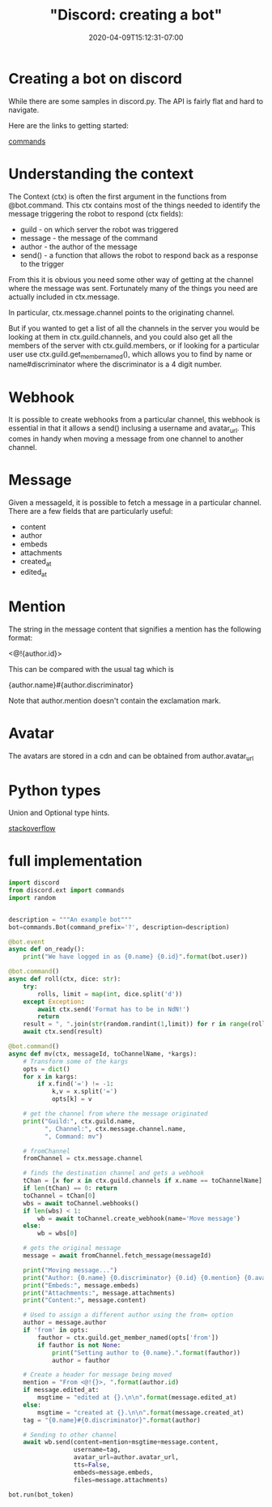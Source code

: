 # -*- mode: org -*-
#+HUGO_BASE_DIR: ../..
#+HUGO_SECTION: posts
#+HUGO_WEIGHT: 2000
#+HUGO_AUTO_SET_LASTMOD: t
#+TITLE: "Discord: creating a bot"
#+DATE: 2020-04-09T15:12:31-07:00
#+HUGO_TAGS: discord bot 
#+HUGO_CATEGORIES: discord bot
#+HUGO_MENU_off: :menu "main" :weight 2000
#+HUGO_CUSTOM_FRONT_MATTER: :foo bar :baz zoo :alpha 1 :beta "two words" :gamma 10 :mathjax true :toc true
#+HUGO_DRAFT: false

#+STARTUP: indent hidestars showall

* Creating a bot on discord

While there are some samples in discord.py.  The API is fairly flat and hard to
navigate.

Here are the links to getting started:

[[https://discordpy.readthedocs.io/en/latest/ext/commands/commands.html][commands]]

* Understanding the context

The Context (ctx) is often the first argument in the functions from @bot.command.
This ctx contains most of the things needed to identify the message triggering
the robot to respond (ctx fields):

- guild - on which server the robot was triggered 
- message - the message of the command
- author - the author of the message
- send() - a function that allows the robot to respond back as a response to the trigger

From this it is obvious you need some other way of getting at the channel where
the message was sent.  Fortunately many of the things you need are actually
included in ctx.message.

In particular, ctx.message.channel points to the originating channel.

But if you wanted to get a list of all the channels in the server you would be
looking at them in ctx.guild.channels, and you could also get all the members of
the server with ctx.guild.members, or if looking for a particular user use
ctx.guild.get_member_named(), which allows you to find by name or
name#discriminator where the discriminator is a 4 digit number.

* Webhook
It is possible to create webhooks from a particular channel, this webhook is
essential in that it allows a send() inclusing a username and avatar_url.  This
comes in handy when moving a message from one channel to another channel.

* Message
Given a messageId, it is possible to fetch a message in a particular channel.
There are a few fields that are particularly useful:

- content
- author
- embeds
- attachments
- created_at
- edited_at

* Mention
The string in the message content that signifies a mention has the following
format:

<@!{author.id}>

This can be compared with the usual tag which is

{author.name}#{author.discriminator}

Note that author.mention doesn't contain the exclamation mark.

* Avatar
The avatars are stored in a cdn and can be obtained from author.avatar_url

* Python types

Union and Optional type hints.

[[https://stackoverflow.com/questions/51710037/how-should-i-use-the-optional-type-hint][stackoverflow]]

* full implementation

#+begin_src python
  import discord
  from discord.ext import commands
  import random


  description = """An example bot"""
  bot=commands.Bot(command_prefix='?', description=description)

  @bot.event
  async def on_ready():
      print("We have logged in as {0.name} {0.id}".format(bot.user))

  @bot.command()
  async def roll(ctx, dice: str):
      try:
          rolls, limit = map(int, dice.split('d'))
      except Exception:
          await ctx.send('Format has to be in NdN!')
          return
      result = ", ".join(str(random.randint(1,limit)) for r in range(rolls))
      await ctx.send(result)

  @bot.command()
  async def mv(ctx, messageId, toChannelName, *kargs):
      # Transform some of the kargs
      opts = dict()
      for x in kargs:
          if x.find('=') != -1:
              k,v = x.split('=')
              opts[k] = v

      # get the channel from where the message originated
      print("Guild:", ctx.guild.name,
            ", Channel:", ctx.message.channel.name,
            ", Command: mv")

      # fromChannel
      fromChannel = ctx.message.channel

      # finds the destination channel and gets a webhook
      tChan = [x for x in ctx.guild.channels if x.name == toChannelName]
      if len(tChan) == 0: return
      toChannel = tChan[0]
      wbs = await toChannel.webhooks()
      if len(wbs) < 1:
          wb = await toChannel.create_webhook(name='Move message')
      else:
          wb = wbs[0]

      # gets the original message
      message = await fromChannel.fetch_message(messageId)

      print("Moving message...")
      print("Author: {0.name} {0.discriminator} {0.id} {0.mention} {0.avatar_url}".format(message.author))
      print("Embeds:", message.embeds)
      print("Attachments:", message.attachments)
      print("Content:", message.content)

      # Used to assign a different author using the from= option
      author = message.author
      if 'from' in opts:
          fauthor = ctx.guild.get_member_named(opts['from'])
          if fauthor is not None:
              print("Setting author to {0.name}.".format(fauthor))
              author = fauthor

      # Create a header for message being moved
      mention = "From <@!{}>, ".format(author.id)
      if message.edited_at:
          msgtime = "edited at {}.\n\n".format(message.edited_at)
      else:
          msgtime = "created at {}.\n\n".format(message.created_at)
      tag = "{0.name}#{0.discriminator}".format(author)

      # Sending to other channel
      await wb.send(content=mention+msgtime+message.content,
                    username=tag,
                    avatar_url=author.avatar_url,
                    tts=False,
                    embeds=message.embeds,
                    files=message.attachments)

  bot.run(bot_token)
#+end_src


